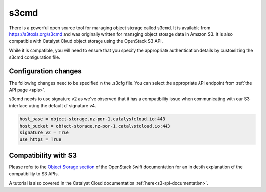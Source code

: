.. _s3cmd:

*****
s3cmd
*****

There is a powerful open source tool for managing object storage called
s3cmd. It is available from https://s3tools.org/s3cmd and was originally
written for managing object storage data in Amazon S3. It is also
compatible with Catalyst Cloud object storage using the OpenStack S3
API.

While it is compatible, you will need to ensure that you specify the
appropriate authentication details by customizing the s3cmd configuration file.

Configuration changes
=====================

The following changes need to be specified in the .s3cfg file. You can
select the appropriate API endpoint from :ref:`the API page <apis>`.

s3cmd needs to use signature v2 as we've observed that it has a
compatibility issue when communicating with our S3 interface using the
default of signature v4.

.. code-block:: ini

  host_base = object-storage.nz-por-1.catalystcloud.io:443
  host_bucket = object-storage.nz-por-1.catalystcloud.io:443
  signature_v2 = True
  use_https = True

Compatibility with S3
=====================

Please refer to the `Object Storage section`_ of the OpenStack Swift
documentation for an in depth explanation of the compatibility to S3 APIs.

A tutorial is also covered in the Catalyst Cloud documentation
:ref:`here<s3-api-documentation>`.

.. _Object Storage section: https://docs.openstack.org/swift/latest/s3_compat.html
